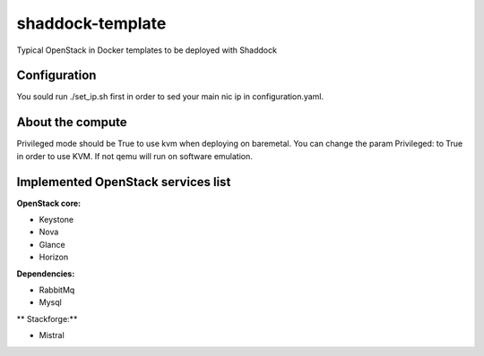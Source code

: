 shaddock-template
===================
Typical OpenStack in Docker templates to be deployed with Shaddock

Configuration
~~~~~~~~~~~~~
You sould run ./set_ip.sh first in order to sed your main nic ip in
configuration.yaml.


About the compute
~~~~~~~~~~~~~~~~~
Privileged mode should be True to use kvm when deploying on baremetal.
You can change the param Privileged: to True in order to use KVM. If not qemu 
will run on software emulation.

Implemented OpenStack services list
~~~~~~~~~~~~~~~~~~~~~~~~~~~~~~~~~~~

**OpenStack core:**

* Keystone
* Nova
* Glance
* Horizon

**Dependencies:**

* RabbitMq
* Mysql

** Stackforge:**

* Mistral
